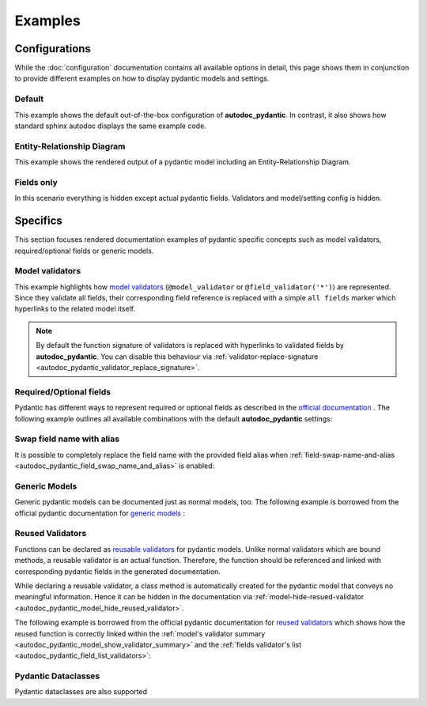 ========
Examples
========

Configurations
==============

While the :doc:`configuration` documentation contains all available options in
detail, this page shows them in conjunction to provide different examples on how to
display pydantic models and settings.

.. _showcase:

-------
Default
-------

This example shows the default out-of-the-box configuration of **autodoc_pydantic**.
In contrast, it also shows how standard sphinx autodoc displays the same example code.

.. tabs::

   .. tab:: *output autodoc_pydantic*

      .. autopydantic_settings:: target.example_setting.ExampleSettings

   .. tab:: *output default sphinx*

      .. autopydantic_settings:: target.example_setting.ExampleSettings
         :members:
         :undoc-members:
         :__doc_disable_except__: members, undoc-members, settings-show-validator-members
         :noindex:

   .. tab:: python

      .. autocodeblock:: target.example_setting

   .. tab:: reST

      .. code-block::

         .. autopydantic_settings:: target.example_setting.ExampleSettings


----------------------------
Entity-Relationship Diagram
----------------------------

This example shows the rendered output of a pydantic model including an Entity-Relationship Diagram.


.. tabs::

   .. tab:: *rendered output*

      .. autopydantic_model:: target.example_erdantic.Order
         :noindex:
         :model-erdantic-figure: True
         :model-erdantic-figure-collapsed: False

   .. tab:: reST

      .. code-block::

         .. autopydantic_model:: target.example_erdantic.Order
            :model-erdantic-figure: True
            :model-erdantic-figure-collapsed: False

   .. tab:: python

      .. autocodeblock:: target.example_erdantic


-----------
Fields only
-----------

In this scenario everything is hidden except actual pydantic fields. Validators
and model/setting config is hidden.

.. tabs::

   .. tab:: *rendered output*

      .. autopydantic_settings:: target.example_setting.ExampleSettings
         :noindex:
         :settings-show-json: False
         :settings-show-config-summary: False
         :settings-show-validator-members: False
         :settings-show-validator-summary: False
         :field-list-validators: False


   .. tab:: reST

      .. code-block::

         .. autopydantic_settings:: target.example_setting.ExampleSettings
            :settings-show-json: False
            :settings-show-config-summary: False
            :settings-show-validator-members: False
            :settings-show-validator-summary: False
            :field-list-validators: False

   .. tab:: python

      .. autocodeblock:: target.example_setting


Specifics
=========

This section focuses rendered documentation examples of pydantic specific
concepts such as model validators, required/optional fields or generic models.

----------------
Model validators
----------------

This example highlights how `model validators <https://docs.pydantic.dev/latest/usage/validators/#model-validators>`_
(``@model_validator`` or ``@field_validator('*')``) are represented. Since they
validate all fields, their corresponding field reference is replaced with a
simple ``all fields`` marker which hyperlinks to the related model itself.

.. tabs::

   .. tab:: *rendered output*

      .. autopydantic_model:: target.example_validators.ExampleValidators

   .. tab:: reST

      .. code-block::

         .. autopydantic_model:: target.example_validators.ExampleValidators

   .. tab:: python

      .. autocodeblock:: target.example_validators


.. note::

   By default the function signature of validators is replaced with hyperlinks
   to validated fields by **autodoc_pydantic**. You can disable this behaviour
   via :ref:`validator-replace-signature <autodoc_pydantic_validator_replace_signature>`.


------------------------
Required/Optional fields
------------------------

Pydantic has different ways to represent required or optional fields as
described in the `official documentation <https://pydantic-docs.helpmanual.io/usage/models/#required-optional-fields>`_ .
The following example outlines all available combinations with the default
**autodoc_pydantic** settings:

.. tabs::

   .. tab:: *rendered output*

      .. autopydantic_model:: target.example_required_optional_fields.RequiredOptionalField
         :member-order: bysource
         :model-summary-list-order: bysource

   .. tab:: reST

      .. code-block::

         .. autopydantic_model:: target.example_required_optional_fields.RequiredOptionalField
            :member-order: bysource
            :model-summary-list-order: bysource

   .. tab:: python

      .. autocodeblock:: target.example_required_optional_fields

.. _example_swap_name_with_alias:

--------------------------
Swap field name with alias
--------------------------

It is possible to completely replace the field name with the provided field
alias when :ref:`field-swap-name-and-alias <autodoc_pydantic_field_swap_name_and_alias>`
is enabled:

.. tabs::

   .. tab:: *rendered output with swap*

      .. autopydantic_model:: target.example_swap_name_with_alias.SwapFieldWithAlias
         :field-swap-name-and-alias:
         :validator-list-fields:

   .. tab:: *rendered output without swap*

      .. autopydantic_model:: target.example_swap_name_with_alias.SwapFieldWithAlias
         :validator-list-fields:
         :noindex:

   .. tab:: reST

      .. code-block::

         .. autopydantic_model:: target.example_swap_name_with_alias.SwapFieldWithAlias
            :field-swap-name-and-alias:
            :validator-list-fields:

   .. tab:: python

      .. autocodeblock:: target.example_swap_name_with_alias

--------------
Generic Models
--------------

Generic pydantic models can be documented just as normal models, too. The
following example is borrowed from the official pydantic documentation for
`generic models <https://pydantic-docs.helpmanual.io/usage/models/#generic-models>`_ :

.. tabs::

   .. tab:: *rendered output*

      .. automodule:: target.example_generics
         :members:

   .. tab:: reST

      .. code-block::

         .. automodule:: target.example_generics
            :members:

   .. tab:: python

      .. autocodeblock:: target.example_generics


.. _example_reused_validators:

-----------------
Reused Validators
-----------------

Functions can be declared as
`reusable validators <https://pydantic-docs.helpmanual.io/usage/validators/#reuse-validators>`_
for pydantic models. Unlike normal validators which are bound methods, a
reusable validator is an actual function. Therefore, the function should be
referenced and linked with corresponding pydantic fields in the generated
documentation.

While declaring a reusable validator, a class method is automatically created
for the pydantic model that conveys no meaningful information. Hence it can be
hidden in the documentation via
:ref:`model-hide-resued-validator <autodoc_pydantic_model_hide_reused_validator>`.

The following example is borrowed from the official pydantic documentation for
`reused validators <https://pydantic-docs.helpmanual.io/usage/validators/#reuse-validators>`_
which shows how the reused function is correctly linked within the
:ref:`model's validator summary <autodoc_pydantic_model_show_validator_summary>`
and the
:ref:`fields validator's list <autodoc_pydantic_field_list_validators>`:

.. tabs::

   .. tab:: *rendered output with hiding*

      .. autofunction:: target.example_reused_validators.normalize

      .. autopydantic_model:: target.example_reused_validators.Consumer

      .. autopydantic_model:: target.example_reused_validators.Producer



   .. tab:: *rendered output without hiding*

      .. autofunction:: target.example_reused_validators.normalize
         :noindex:

      .. autopydantic_model:: target.example_reused_validators.Consumer
         :model-hide-reused-validator: false
         :noindex:

      .. autopydantic_model:: target.example_reused_validators.Producer
         :model-hide-reused-validator: false
         :noindex:

   .. tab:: reST

      .. code-block::

         .. automodule:: target.example_reused_validators
            :members:
            :undoc-members:

   .. tab:: python

      .. autocodeblock:: target.example_reused_validators


.. _example_dataclasses:

--------------------
Pydantic Dataclasses
--------------------

Pydantic dataclasses are also supported

.. tabs::

   .. tab:: *rendered output*

      .. automodule:: target.example_dataclasses
         :members:

   .. tab:: reST

      .. code-block::

         .. automodule:: target.example_dataclasses
            :members:

   .. tab:: python

      .. autocodeblock:: target.example_dataclasses
